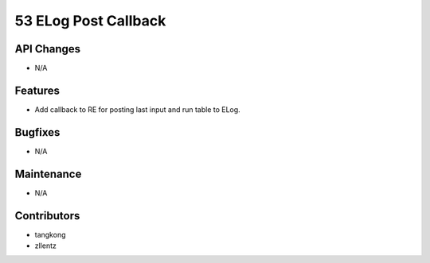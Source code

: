 53 ELog Post Callback
#################

API Changes
-----------
- N/A

Features
--------
- Add callback to RE for posting last input and run table to ELog.

Bugfixes
--------
- N/A

Maintenance
-----------
- N/A

Contributors
------------
- tangkong
- zllentz
